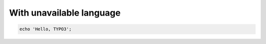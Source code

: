 =========================
With unavailable language
=========================

..  code-block:: unavailable

    echo 'Hello, TYPO3';
